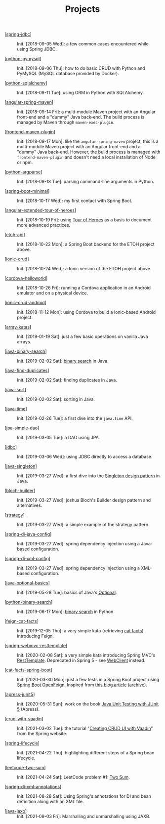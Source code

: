 #+TITLE: Projects

- [[[file:spring-jdbc.org][spring-jdbc]]] :: Init. [2018-09-05 Wed]: a few common cases
  encountered while using Spring JDBC.

- [[[file:python-pymysql.org][python-pymysql]]] :: Init. [2018-09-06 Thu]: how to do basic CRUD
  with Python and PyMySQL (MySQL database provided by Docker).

- [[[file:python-sqlalchemy.org][python-sqlalchemy]]] :: Init. [2018-09-11 Tue]: using ORM in Python
  with SQLAlchemy.

- [[[file:angular-spring-maven.org][angular-spring-maven]]] :: Init. [2018-09-14 Fri]: a multi-module
  Maven project with an Angular front-end and a "dummy" Java
  back-end. The build process is managed by Maven through
  =maven-exec-plugin=.

- [[[file:frontend-maven-plugin.org][frontend-maven-plugin]]] :: Init. [2018-09-17 Mon]: like the
  =angular-spring-maven= project, this is a multi-module Maven project
  with an Angular front-end and a "dummy" Java back-end. However, the
  build process is managed with =frontend-maven-plugin= and doesn't
  need a local installation of Node or npm.

- [[[file:python-argparse.org][python-argparse]]] :: Init. [2018-09-18 Tue]: parsing command-line
  arguments in Python.

- [[[file:spring-boot-minimal.org][spring-boot-minimal]]] :: Init. [2018-10-17 Wed]: my first contact
  with Spring Boot.

- [[[file:angular-extended-tour-of-heroes.org][angular-extended-tour-of-heroes]]] :: Init. [2018-10-19 Fri]: using
  [[https://angular.io/tutorial][Tour of Heroes]] as a basis to document more advanced practices.

- [[[file:etoh-api.org][etoh-api]]] :: Init. [2018-10-22 Mon]: a Spring Boot backend for the
  ETOH project above.

- [[[file:ionic-crud.org][ionic-crud]]] :: Init. [2018-10-24 Wed]: a Ionic version of the ETOH
  project above.

- [[[file:cordova-helloworld.org][cordova-helloworld]]] :: Init. [2018-10-26 Fri]: running a Cordova
  application in an Android emulator and on a physical device.

- [[[file:ionic-crud-android.org][ionic-crud-android]]] :: Init. [2018-11-12 Mon]: using Cordova to
  build a Ionic-based Android project.

- [[[file:array-katas.org][array-katas]]] :: Init. [2019-01-19 Sat]: just a few basic operations
  on vanilla Java arrays.

- [[[file:java-binary-search.org][java-binary-search]]] :: Init. [2019-02-02 Sat]: [[https://en.wikipedia.org/wiki/Binary_search_algorithm][binary search]] in
  Java.

- [[[file:java-find-duplicates.org][java-find-duplicates]]] :: Init. [2019-02-02 Sat]: finding duplicates
  in Java.

- [[[file:java-sort.org][java-sort]]] :: Init. [2019-02-02 Sat]: sorting in Java.

- [[[file:java-time.org][java-time]]] :: Init. [2019-02-26 Tue]: a first dive into the
  =java.time= API.

- [[[file:jpa-simple-dao.org][jpa-simple-dao]]] :: Init. [2019-03-05 Tue]: a DAO using JPA.

- [[[file:jdbc.org][jdbc]]] :: Init. [2019-03-06 Wed]: using JDBC directly to access a
  database.

- [[[file:java-singleton.org][java-singleton]]] :: Init. [2019-03-27 Wed]: a first dive into the
  [[https://en.wikipedia.org/wiki/Singleton_pattern][Singleton design pattern]] in Java.

- [[[file:bloch-builder.org][bloch-builder]]] :: Init. [2019-03-27 Wed]: joshua Bloch's Builder
  design pattern and alternatives.

- [[[file:strategy.org][strategy]]] :: Init. [2019-03-27 Wed]: a simple example of the
  strategy pattern.

- [[[file:spring-di-java-config.org][spring-di-java-config]]] :: Init. [2019-03-27 Wed]: spring dependency
  injection using a Java-based configuration.

- [[[file:spring-di-xml-config.org][spring-di-xml-config]]] :: Init. [2019-03-27 Wed]: spring dependency
  injection using a XML-based configuration.

- [[[file:java-optional-basics.org][java-optional-basics]]] :: Init. [2019-05-28 Tue]: basics of Java's
  [[https://docs.oracle.com/en/java/javase/11/docs/api/java.base/java/util/Optional.html][Optional]].

- [[[file:python-binary-search.org][python-binary-search]]] :: Init. [2019-06-17 Mon]: [[https://en.wikipedia.org/wiki/Binary_search_algorithm][binary search]] in
  Python.

- [[[file:feign-cat-facts.org][feign-cat-facts]]] :: Init. [2019-12-05 Thu]: a very simple kata
  (retrieving [[https://github.com/alexwohlbruck/cat-facts][cat facts]]) introducing Feign.

- [[[file:spring-webmvc-resttemplate.org][spring-webmvc-resttemplate]]] :: Init. [2020-02-08 Sat]: a very
  simple kata introducing Spring MVC's [[https://docs.spring.io/spring-framework/docs/4.3.x/spring-framework-reference/html/remoting.html#rest-client-access][RestTemplate]]. Deprecated in
  Spring 5 - see [[https://docs.spring.io/spring-framework/docs/current/reference/html/web-reactive.html#webflux-client][WebClient]] instead.

- [[[file:cat-facts-spring-boot.org][cat-facts-spring-boot]]] :: Init. [2020-03-30 Mon]: just a few tests
  in a Spring Boot project using [[https://spring.io/projects/spring-cloud-openfeign][Spring Boot OpenFeign]]. Inspired from
  [[http://www.matez.de/index.php/2017/04/12/exploring-feign-retrying/][this blog article]] ([[https://web.archive.org/web/20210218105617/http://www.matez.de/index.php/2017/04/12/exploring-feign-retrying/][archive]]).

- [[[file:apress-junit5.org][apress-junit5]]] :: Init. [2020-05-31 Sun]: work on the book [[file:../sources/books.org::*Java Unit Testing with JUnit 5][Java
  Unit Testing with JUnit 5]] (Apress).

- [[[file:crud-with-vaadin.org][crud-with-vaadin]]] :: Init. [2021-03-02 Tue]: the tutorial "[[https://spring.io/guides/gs/crud-with-vaadin/][Creating
  CRUD UI with Vaadin]]" from the Spring website.

- [[[file:spring-lifecycle.org][spring-lifecycle]]] :: Init. [2021-04-22 Thu]: highlighting different
  steps of a Spring bean lifecycle.

- [[[file:leetcode-two-sum.org][leetcode-two-sum]]] :: Init. [2021-04-24 Sat]: LeetCode problem #1:
  [[https://leetcode.com/problems/two-sum/][Two Sum]].

- [[[file:spring-di-xml-annotations.org][spring-di-xml-annotations]]] :: Init. [2021-08-28 Sat]: Using
  Spring's annotations for DI and bean definition along with an XML
  file.

- [[[file:java-jaxb.org][java-jaxb]]] :: Init. [2021-09-03 Fri]: Marshalling and unmarshalling
  using JAXB.
